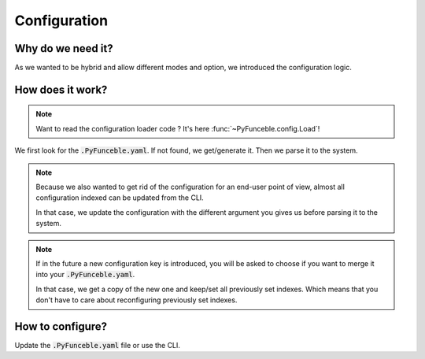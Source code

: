 Configuration
=============

Why do we need it?
------------------

As we wanted to be hybrid and allow different modes and option, we introduced the configuration logic.


How does it work?
-----------------

.. note::
    Want to read the configuration loader code ? It's here :func:`~PyFunceble.config.Load`!

We first look for the :code:`.PyFunceble.yaml`. If not found, we get/generate it.
Then we parse it to the system.

.. note::
    Because we also wanted to get rid of the configuration for an end-user point of view,
    almost all configuration indexed can be updated from the CLI.

    In that case, we update the configuration with the different argument you gives
    us before parsing it to the system.

.. note::
    If in the future a new configuration key is introduced, you will be asked to choose if you want to merge it into your :code:`.PyFunceble.yaml`.

    In that case, we get a copy of the new one and keep/set all previously set indexes. Which means that you don't have to care about reconfiguring previously
    set indexes.

How to configure?
-----------------

Update the :code:`.PyFunceble.yaml` file or use the CLI.